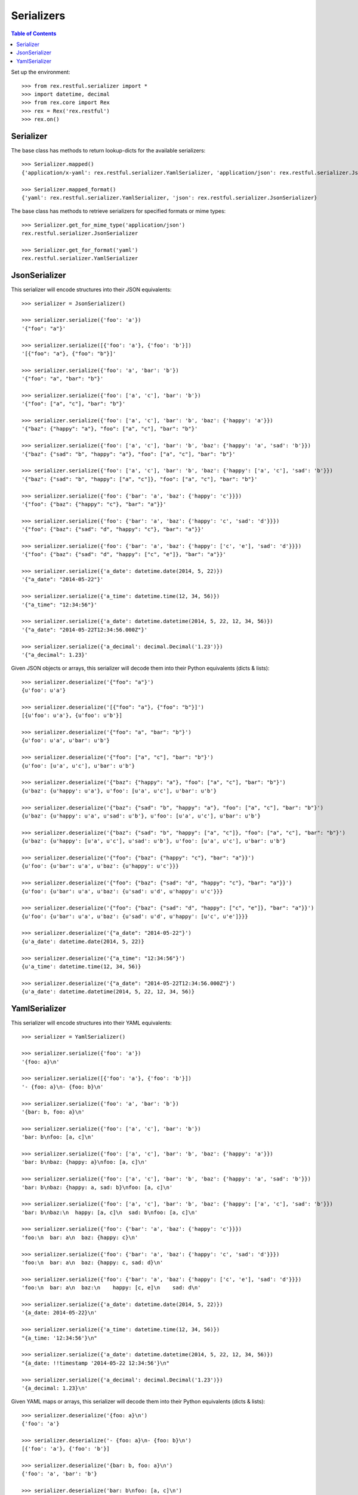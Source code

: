 ***********
Serializers
***********

.. contents:: Table of Contents


Set up the environment::

    >>> from rex.restful.serializer import *
    >>> import datetime, decimal
    >>> from rex.core import Rex
    >>> rex = Rex('rex.restful')
    >>> rex.on()


Serializer
==========

The base class has methods to return lookup-dicts for the available
serializers::

    >>> Serializer.mapped()
    {'application/x-yaml': rex.restful.serializer.YamlSerializer, 'application/json': rex.restful.serializer.JsonSerializer}

    >>> Serializer.mapped_format()
    {'yaml': rex.restful.serializer.YamlSerializer, 'json': rex.restful.serializer.JsonSerializer}


The base class has methods to retrieve serializers for specified formats or
mime types::

    >>> Serializer.get_for_mime_type('application/json')
    rex.restful.serializer.JsonSerializer

    >>> Serializer.get_for_format('yaml')
    rex.restful.serializer.YamlSerializer


JsonSerializer
==============

This serializer will encode structures into their JSON equivalents::

    >>> serializer = JsonSerializer()

    >>> serializer.serialize({'foo': 'a'})
    '{"foo": "a"}'

    >>> serializer.serialize([{'foo': 'a'}, {'foo': 'b'}])
    '[{"foo": "a"}, {"foo": "b"}]'

    >>> serializer.serialize({'foo': 'a', 'bar': 'b'})
    '{"foo": "a", "bar": "b"}'

    >>> serializer.serialize({'foo': ['a', 'c'], 'bar': 'b'})
    '{"foo": ["a", "c"], "bar": "b"}'

    >>> serializer.serialize({'foo': ['a', 'c'], 'bar': 'b', 'baz': {'happy': 'a'}})
    '{"baz": {"happy": "a"}, "foo": ["a", "c"], "bar": "b"}'

    >>> serializer.serialize({'foo': ['a', 'c'], 'bar': 'b', 'baz': {'happy': 'a', 'sad': 'b'}})
    '{"baz": {"sad": "b", "happy": "a"}, "foo": ["a", "c"], "bar": "b"}'

    >>> serializer.serialize({'foo': ['a', 'c'], 'bar': 'b', 'baz': {'happy': ['a', 'c'], 'sad': 'b'}})
    '{"baz": {"sad": "b", "happy": ["a", "c"]}, "foo": ["a", "c"], "bar": "b"}'

    >>> serializer.serialize({'foo': {'bar': 'a', 'baz': {'happy': 'c'}}})
    '{"foo": {"baz": {"happy": "c"}, "bar": "a"}}'

    >>> serializer.serialize({'foo': {'bar': 'a', 'baz': {'happy': 'c', 'sad': 'd'}}})
    '{"foo": {"baz": {"sad": "d", "happy": "c"}, "bar": "a"}}'

    >>> serializer.serialize({'foo': {'bar': 'a', 'baz': {'happy': ['c', 'e'], 'sad': 'd'}}})
    '{"foo": {"baz": {"sad": "d", "happy": ["c", "e"]}, "bar": "a"}}'

    >>> serializer.serialize({'a_date': datetime.date(2014, 5, 22)})
    '{"a_date": "2014-05-22"}'

    >>> serializer.serialize({'a_time': datetime.time(12, 34, 56)})
    '{"a_time": "12:34:56"}'

    >>> serializer.serialize({'a_date': datetime.datetime(2014, 5, 22, 12, 34, 56)})
    '{"a_date": "2014-05-22T12:34:56.000Z"}'

    >>> serializer.serialize({'a_decimal': decimal.Decimal('1.23')})
    '{"a_decimal": 1.23}'


Given JSON objects or arrays, this serializer will decode them into their
Python equivalents (dicts & lists)::

    >>> serializer.deserialize('{"foo": "a"}')
    {u'foo': u'a'}

    >>> serializer.deserialize('[{"foo": "a"}, {"foo": "b"}]')
    [{u'foo': u'a'}, {u'foo': u'b'}]

    >>> serializer.deserialize('{"foo": "a", "bar": "b"}')
    {u'foo': u'a', u'bar': u'b'}

    >>> serializer.deserialize('{"foo": ["a", "c"], "bar": "b"}')
    {u'foo': [u'a', u'c'], u'bar': u'b'}

    >>> serializer.deserialize('{"baz": {"happy": "a"}, "foo": ["a", "c"], "bar": "b"}')
    {u'baz': {u'happy': u'a'}, u'foo': [u'a', u'c'], u'bar': u'b'}

    >>> serializer.deserialize('{"baz": {"sad": "b", "happy": "a"}, "foo": ["a", "c"], "bar": "b"}')
    {u'baz': {u'happy': u'a', u'sad': u'b'}, u'foo': [u'a', u'c'], u'bar': u'b'}

    >>> serializer.deserialize('{"baz": {"sad": "b", "happy": ["a", "c"]}, "foo": ["a", "c"], "bar": "b"}')
    {u'baz': {u'happy': [u'a', u'c'], u'sad': u'b'}, u'foo': [u'a', u'c'], u'bar': u'b'}

    >>> serializer.deserialize('{"foo": {"baz": {"happy": "c"}, "bar": "a"}}')
    {u'foo': {u'bar': u'a', u'baz': {u'happy': u'c'}}}

    >>> serializer.deserialize('{"foo": {"baz": {"sad": "d", "happy": "c"}, "bar": "a"}}')
    {u'foo': {u'bar': u'a', u'baz': {u'sad': u'd', u'happy': u'c'}}}

    >>> serializer.deserialize('{"foo": {"baz": {"sad": "d", "happy": ["c", "e"]}, "bar": "a"}}')
    {u'foo': {u'bar': u'a', u'baz': {u'sad': u'd', u'happy': [u'c', u'e']}}}

    >>> serializer.deserialize('{"a_date": "2014-05-22"}')
    {u'a_date': datetime.date(2014, 5, 22)}

    >>> serializer.deserialize('{"a_time": "12:34:56"}')
    {u'a_time': datetime.time(12, 34, 56)}

    >>> serializer.deserialize('{"a_date": "2014-05-22T12:34:56.000Z"}')
    {u'a_date': datetime.datetime(2014, 5, 22, 12, 34, 56)}


YamlSerializer
==============

This serializer will encode structures into their YAML equivalents::

    >>> serializer = YamlSerializer()

    >>> serializer.serialize({'foo': 'a'})
    '{foo: a}\n'

    >>> serializer.serialize([{'foo': 'a'}, {'foo': 'b'}])
    '- {foo: a}\n- {foo: b}\n'

    >>> serializer.serialize({'foo': 'a', 'bar': 'b'})
    '{bar: b, foo: a}\n'

    >>> serializer.serialize({'foo': ['a', 'c'], 'bar': 'b'})
    'bar: b\nfoo: [a, c]\n'

    >>> serializer.serialize({'foo': ['a', 'c'], 'bar': 'b', 'baz': {'happy': 'a'}})
    'bar: b\nbaz: {happy: a}\nfoo: [a, c]\n'

    >>> serializer.serialize({'foo': ['a', 'c'], 'bar': 'b', 'baz': {'happy': 'a', 'sad': 'b'}})
    'bar: b\nbaz: {happy: a, sad: b}\nfoo: [a, c]\n'

    >>> serializer.serialize({'foo': ['a', 'c'], 'bar': 'b', 'baz': {'happy': ['a', 'c'], 'sad': 'b'}})
    'bar: b\nbaz:\n  happy: [a, c]\n  sad: b\nfoo: [a, c]\n'

    >>> serializer.serialize({'foo': {'bar': 'a', 'baz': {'happy': 'c'}}})
    'foo:\n  bar: a\n  baz: {happy: c}\n'

    >>> serializer.serialize({'foo': {'bar': 'a', 'baz': {'happy': 'c', 'sad': 'd'}}})
    'foo:\n  bar: a\n  baz: {happy: c, sad: d}\n'

    >>> serializer.serialize({'foo': {'bar': 'a', 'baz': {'happy': ['c', 'e'], 'sad': 'd'}}})
    'foo:\n  bar: a\n  baz:\n    happy: [c, e]\n    sad: d\n'

    >>> serializer.serialize({'a_date': datetime.date(2014, 5, 22)})
    '{a_date: 2014-05-22}\n'

    >>> serializer.serialize({'a_time': datetime.time(12, 34, 56)})
    "{a_time: '12:34:56'}\n"

    >>> serializer.serialize({'a_date': datetime.datetime(2014, 5, 22, 12, 34, 56)})
    "{a_date: !!timestamp '2014-05-22 12:34:56'}\n"

    >>> serializer.serialize({'a_decimal': decimal.Decimal('1.23')})
    '{a_decimal: 1.23}\n'


Given YAML maps or arrays, this serializer will decode them into their
Python equivalents (dicts & lists)::

    >>> serializer.deserialize('{foo: a}\n')
    {'foo': 'a'}

    >>> serializer.deserialize('- {foo: a}\n- {foo: b}\n')
    [{'foo': 'a'}, {'foo': 'b'}]

    >>> serializer.deserialize('{bar: b, foo: a}\n')
    {'foo': 'a', 'bar': 'b'}

    >>> serializer.deserialize('bar: b\nfoo: [a, c]\n')
    {'foo': ['a', 'c'], 'bar': 'b'}

    >>> serializer.deserialize('bar: b\nbaz: {happy: a}\nfoo: [a, c]\n')
    {'bar': 'b', 'foo': ['a', 'c'], 'baz': {'happy': 'a'}}

    >>> serializer.deserialize('bar: b\nbaz: {happy: a, sad: b}\nfoo: [a, c]\n')
    {'bar': 'b', 'foo': ['a', 'c'], 'baz': {'happy': 'a', 'sad': 'b'}}

    >>> serializer.deserialize('bar: b\nbaz:\n  happy: [a, c]\n  sad: b\nfoo: [a, c]\n')
    {'bar': 'b', 'foo': ['a', 'c'], 'baz': {'happy': ['a', 'c'], 'sad': 'b'}}

    >>> serializer.deserialize('foo:\n  bar: a\n  baz: {happy: c}\n')
    {'foo': {'bar': 'a', 'baz': {'happy': 'c'}}}

    >>> serializer.deserialize('foo:\n  bar: a\n  baz: {happy: c, sad: d}\n')
    {'foo': {'bar': 'a', 'baz': {'happy': 'c', 'sad': 'd'}}}

    >>> serializer.deserialize('foo:\n  bar: a\n  baz:\n    happy: [c, e]\n    sad: d\n')
    {'foo': {'bar': 'a', 'baz': {'happy': ['c', 'e'], 'sad': 'd'}}}

    >>> serializer.deserialize('{a_date: 2014-05-22}\n')
    {'a_date': datetime.date(2014, 5, 22)}

    >>> #serializer.deserialize("{a_time: '12:34:56'}\n")
    {'a_time': datetime.time(12, 34, 56)}

    >>> serializer.deserialize("{a_date: !!timestamp '2014-05-22 12:34:56'}\n")
    {'a_date': datetime.datetime(2014, 5, 22, 12, 34, 56)}

